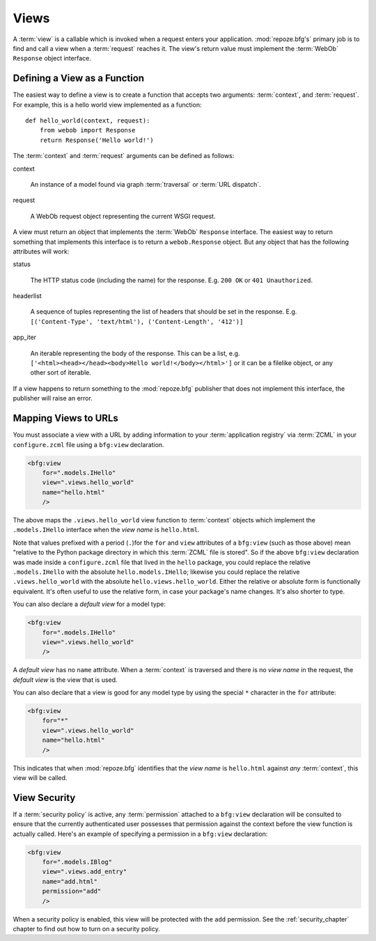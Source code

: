 Views
=====

A :term:`view` is a callable which is invoked when a request enters
your application.  :mod:`repoze.bfg's` primary job is to find and call
a view when a :term:`request` reaches it.  The view's return value
must implement the :term:`WebOb` ``Response`` object interface.

Defining a View as a Function
-----------------------------

The easiest way to define a view is to create a function that accepts
two arguments: :term:`context`, and :term:`request`.  For example,
this is a hello world view implemented as a function::

  def hello_world(context, request):
      from webob import Response
      return Response('Hello world!')

The :term:`context` and :term:`request` arguments can be defined as
follows:

context

  An instance of a model found via graph :term:`traversal` or
  :term:`URL dispatch`.

request

  A WebOb request object representing the current WSGI request.

A view must return an object that implements the :term:`WebOb`
``Response`` interface.  The easiest way to return something that
implements this interface is to return a ``webob.Response`` object.
But any object that has the following attributes will work:

status

  The HTTP status code (including the name) for the response.
  E.g. ``200 OK`` or ``401 Unauthorized``.

headerlist

  A sequence of tuples representing the list of headers that should be
  set in the response.  E.g. ``[('Content-Type', 'text/html'),
  ('Content-Length', '412')]``

app_iter

  An iterable representing the body of the response.  This can be a
  list, e.g. ``['<html><head></head><body>Hello
  world!</body></html>']`` or it can be a filelike object, or any
  other sort of iterable.

If a view happens to return something to the :mod:`repoze.bfg`
publisher that does not implement this interface, the publisher will
raise an error.

Mapping Views to URLs
----------------------

You must associate a view with a URL by adding information to your
:term:`application registry` via :term:`ZCML` in your
``configure.zcml`` file using a ``bfg:view`` declaration.

.. sourcecode:: xml

  <bfg:view
      for=".models.IHello"
      view=".views.hello_world"
      name="hello.html"
      />

The above maps the ``.views.hello_world`` view function to
:term:`context` objects which implement the ``.models.IHello``
interface when the *view name* is ``hello.html``.

Note that values prefixed with a period (``.``)for the ``for`` and
``view`` attributes of a ``bfg:view`` (such as those above) mean
"relative to the Python package directory in which this :term:`ZCML`
file is stored".  So if the above ``bfg:view`` declaration was made
inside a ``configure.zcml`` file that lived in the ``hello`` package,
you could replace the relative ``.models.IHello`` with the absolute
``hello.models.IHello``; likewise you could replace the relative
``.views.hello_world`` with the absolute ``hello.views.hello_world``.
Either the relative or absolute form is functionally equivalent.  It's
often useful to use the relative form, in case your package's name
changes.  It's also shorter to type.

You can also declare a *default view* for a model type:

.. sourcecode:: xml

  <bfg:view
      for=".models.IHello"
      view=".views.hello_world"
      />

A *default view* has no ``name`` attribute.  When a :term:`context` is
traversed and there is no *view name* in the request, the *default
view* is the view that is used.

You can also declare that a view is good for any model type by using
the special ``*`` character in the ``for`` attribute:

.. sourcecode:: xml

  <bfg:view
      for="*"
      view=".views.hello_world"
      name="hello.html"
      />

This indicates that when :mod:`repoze.bfg` identifies that the *view
name* is ``hello.html`` against *any* :term:`context`, this view will
be called.

View Security
-------------

If a :term:`security policy` is active, any :term:`permission`
attached to a ``bfg:view`` declaration will be consulted to ensure
that the currently authenticated user possesses that permission
against the context before the view function is actually called.
Here's an example of specifying a permission in a ``bfg:view``
declaration:

.. sourcecode:: xml

  <bfg:view
      for=".models.IBlog"
      view=".views.add_entry"
      name="add.html"
      permission="add"
      />

When a security policy is enabled, this view will be protected with
the ``add`` permission.  See the :ref:`security_chapter` chapter to
find out how to turn on a security policy.

